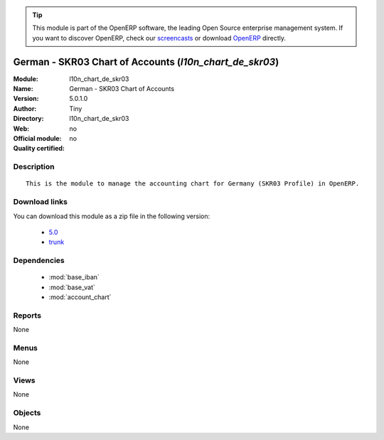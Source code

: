 
.. i18n: .. module:: l10n_chart_de_skr03
.. i18n:     :synopsis: German - SKR03 Chart of Accounts 
.. i18n:     :noindex:
.. i18n: .. 
..

.. module:: l10n_chart_de_skr03
    :synopsis: German - SKR03 Chart of Accounts 
    :noindex:
.. 

.. i18n: .. raw:: html
.. i18n: 
.. i18n:       <br />
.. i18n:     <link rel="stylesheet" href="../_static/hide_objects_in_sidebar.css" type="text/css" />
..

.. raw:: html

      <br />
    <link rel="stylesheet" href="../_static/hide_objects_in_sidebar.css" type="text/css" />

.. i18n: .. tip:: This module is part of the OpenERP software, the leading Open Source 
.. i18n:   enterprise management system. If you want to discover OpenERP, check our 
.. i18n:   `screencasts <http://openerp.tv>`_ or download 
.. i18n:   `OpenERP <http://openerp.com>`_ directly.
..

.. tip:: This module is part of the OpenERP software, the leading Open Source 
  enterprise management system. If you want to discover OpenERP, check our 
  `screencasts <http://openerp.tv>`_ or download 
  `OpenERP <http://openerp.com>`_ directly.

.. i18n: .. raw:: html
.. i18n: 
.. i18n:     <div class="js-kit-rating" title="" permalink="" standalone="yes" path="/l10n_chart_de_skr03"></div>
.. i18n:     <script src="http://js-kit.com/ratings.js"></script>
..

.. raw:: html

    <div class="js-kit-rating" title="" permalink="" standalone="yes" path="/l10n_chart_de_skr03"></div>
    <script src="http://js-kit.com/ratings.js"></script>

.. i18n: German - SKR03 Chart of Accounts (*l10n_chart_de_skr03*)
.. i18n: ========================================================
.. i18n: :Module: l10n_chart_de_skr03
.. i18n: :Name: German - SKR03 Chart of Accounts
.. i18n: :Version: 5.0.1.0
.. i18n: :Author: Tiny
.. i18n: :Directory: l10n_chart_de_skr03
.. i18n: :Web: 
.. i18n: :Official module: no
.. i18n: :Quality certified: no
..

German - SKR03 Chart of Accounts (*l10n_chart_de_skr03*)
========================================================
:Module: l10n_chart_de_skr03
:Name: German - SKR03 Chart of Accounts
:Version: 5.0.1.0
:Author: Tiny
:Directory: l10n_chart_de_skr03
:Web: 
:Official module: no
:Quality certified: no

.. i18n: Description
.. i18n: -----------
..

Description
-----------

.. i18n: ::
.. i18n: 
.. i18n:   This is the module to manage the accounting chart for Germany (SKR03 Profile) in OpenERP.
..

::

  This is the module to manage the accounting chart for Germany (SKR03 Profile) in OpenERP.

.. i18n: Download links
.. i18n: --------------
..

Download links
--------------

.. i18n: You can download this module as a zip file in the following version:
..

You can download this module as a zip file in the following version:

.. i18n:   * `5.0 <http://www.openerp.com/download/modules/5.0/l10n_chart_de_skr03.zip>`_
.. i18n:   * `trunk <http://www.openerp.com/download/modules/trunk/l10n_chart_de_skr03.zip>`_
..

  * `5.0 <http://www.openerp.com/download/modules/5.0/l10n_chart_de_skr03.zip>`_
  * `trunk <http://www.openerp.com/download/modules/trunk/l10n_chart_de_skr03.zip>`_

.. i18n: Dependencies
.. i18n: ------------
..

Dependencies
------------

.. i18n:  * :mod:`base_iban`
.. i18n:  * :mod:`base_vat`
.. i18n:  * :mod:`account_chart`
..

 * :mod:`base_iban`
 * :mod:`base_vat`
 * :mod:`account_chart`

.. i18n: Reports
.. i18n: -------
..

Reports
-------

.. i18n: None
..

None

.. i18n: Menus
.. i18n: -------
..

Menus
-------

.. i18n: None
..

None

.. i18n: Views
.. i18n: -----
..

Views
-----

.. i18n: None
..

None

.. i18n: Objects
.. i18n: -------
..

Objects
-------

.. i18n: None
..

None
